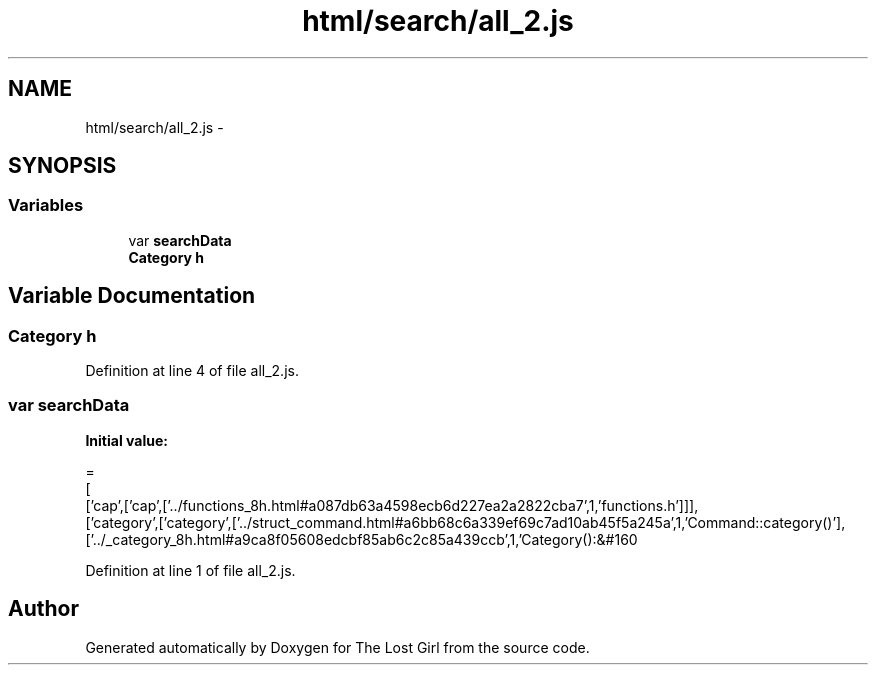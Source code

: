 .TH "html/search/all_2.js" 3 "Wed Oct 8 2014" "Version 0.0.8 prealpha" "The Lost Girl" \" -*- nroff -*-
.ad l
.nh
.SH NAME
html/search/all_2.js \- 
.SH SYNOPSIS
.br
.PP
.SS "Variables"

.in +1c
.ti -1c
.RI "var \fBsearchData\fP"
.br
.ti -1c
.RI "\fBCategory\fP \fBh\fP"
.br
.in -1c
.SH "Variable Documentation"
.PP 
.SS "\fBCategory\fP h"

.PP
Definition at line 4 of file all_2\&.js\&.
.SS "var searchData"
\fBInitial value:\fP
.PP
.nf
=
[
  ['cap',['cap',['\&.\&./functions_8h\&.html#a087db63a4598ecb6d227ea2a2822cba7',1,'functions\&.h']]],
  ['category',['category',['\&.\&./struct_command\&.html#a6bb68c6a339ef69c7ad10ab45f5a245a',1,'Command::category()'],['\&.\&./_category_8h\&.html#a9ca8f05608edcbf85ab6c2c85a439ccb',1,'Category():&#160
.fi
.PP
Definition at line 1 of file all_2\&.js\&.
.SH "Author"
.PP 
Generated automatically by Doxygen for The Lost Girl from the source code\&.
